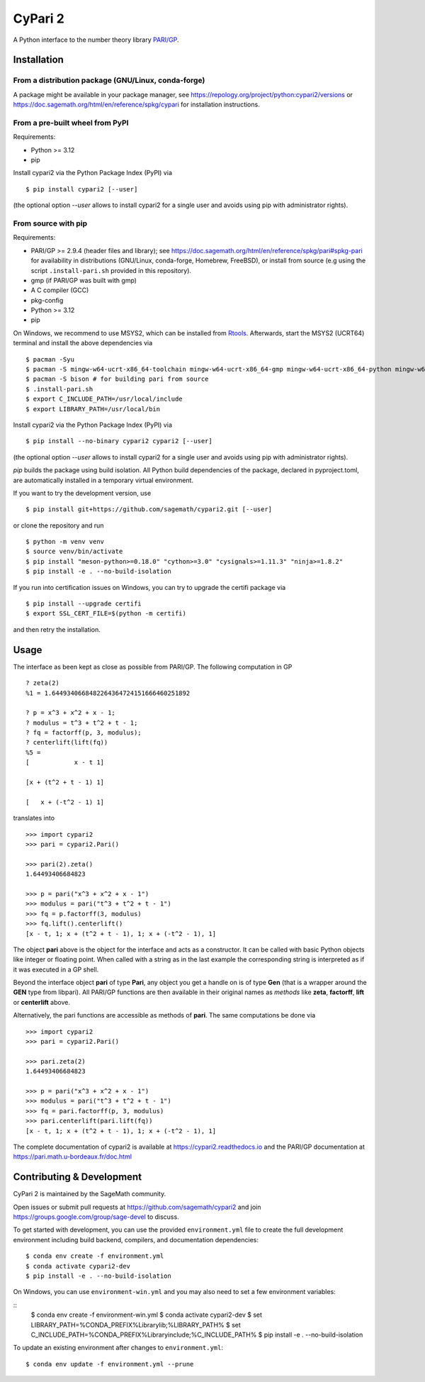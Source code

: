 CyPari 2
========

.. image:: https://readthedocs.org/projects/cypari2/badge/?version=latest
    :target: https://cypari2.readthedocs.io/en/latest/?badge=latest
    :alt: Documentation Status

A Python interface to the number theory library `PARI/GP <https://pari.math.u-bordeaux.fr/>`_.

Installation
------------

From a distribution package (GNU/Linux, conda-forge)
^^^^^^^^^^^^^^^^^^^^^^^^^^^^^^^^^^^^^^^^^^^^^^^^^^^^

A package might be available in your package manager, see
https://repology.org/project/python:cypari2/versions or
https://doc.sagemath.org/html/en/reference/spkg/cypari for
installation instructions.


From a pre-built wheel from PyPI
^^^^^^^^^^^^^^^^^^^^^^^^^^^^^^^^

Requirements:

- Python >= 3.12
- pip

Install cypari2 via the Python Package Index (PyPI) via

::

    $ pip install cypari2 [--user]

(the optional option *--user* allows to install cypari2 for a single user
and avoids using pip with administrator rights).


From source with pip
^^^^^^^^^^^^^^^^^^^^

Requirements:

- PARI/GP >= 2.9.4 (header files and library); see
  https://doc.sagemath.org/html/en/reference/spkg/pari#spkg-pari
  for availability in distributions (GNU/Linux, conda-forge, Homebrew, FreeBSD),
  or install from source (e.g using the script ``.install-pari.sh`` provided in this
  repository).
- gmp (if PARI/GP was built with gmp)
- A C compiler (GCC)
- pkg-config
- Python >= 3.12
- pip

On Windows, we recommend to use MSYS2, which can be installed from
`Rtools <https://cran.r-project.org/bin/windows/Rtools/>`_.
Afterwards, start the MSYS2 (UCRT64) terminal and install the above
dependencies via
::

    $ pacman -Syu
    $ pacman -S mingw-w64-ucrt-x86_64-toolchain mingw-w64-ucrt-x86_64-gmp mingw-w64-ucrt-x86_64-python mingw-w64-ucrt-x86_64-python-pip mingw-w64-ucrt-x86_64-meson-python mingw-w64-ucrt-x86_64-cython mingw-w64-ucrt-x86_64-wget mingw-w64-ucrt-x86_64-uv
    $ pacman -S bison # for building pari from source
    $ .install-pari.sh
    $ export C_INCLUDE_PATH=/usr/local/include
    $ export LIBRARY_PATH=/usr/local/bin


Install cypari2 via the Python Package Index (PyPI) via

::

    $ pip install --no-binary cypari2 cypari2 [--user]

(the optional option *--user* allows to install cypari2 for a single user
and avoids using pip with administrator rights).

`pip` builds the package using build isolation.  All Python build dependencies
of the package, declared in pyproject.toml, are automatically installed in
a temporary virtual environment.

If you want to try the development version, use

::

    $ pip install git+https://github.com/sagemath/cypari2.git [--user]

or clone the repository and run
::

    $ python -m venv venv
    $ source venv/bin/activate
    $ pip install "meson-python>=0.18.0" "cython>=3.0" "cysignals>=1.11.3" "ninja>=1.8.2"
    $ pip install -e . --no-build-isolation

If you run into certification issues on Windows, you can try to
upgrade the certifi package via
::

    $ pip install --upgrade certifi
    $ export SSL_CERT_FILE=$(python -m certifi)

and then retry the installation.

Usage
-----

The interface as been kept as close as possible from PARI/GP. The following
computation in GP

::

    ? zeta(2)
    %1 = 1.6449340668482264364724151666460251892

    ? p = x^3 + x^2 + x - 1;
    ? modulus = t^3 + t^2 + t - 1;
    ? fq = factorff(p, 3, modulus);
    ? centerlift(lift(fq))
    %5 =
    [            x - t 1]

    [x + (t^2 + t - 1) 1]

    [   x + (-t^2 - 1) 1]

translates into

::

    >>> import cypari2
    >>> pari = cypari2.Pari()

    >>> pari(2).zeta()
    1.64493406684823

    >>> p = pari("x^3 + x^2 + x - 1")
    >>> modulus = pari("t^3 + t^2 + t - 1")
    >>> fq = p.factorff(3, modulus)
    >>> fq.lift().centerlift()
    [x - t, 1; x + (t^2 + t - 1), 1; x + (-t^2 - 1), 1]

The object **pari** above is the object for the interface and acts as a
constructor. It can be called with basic Python objects like integer
or floating point. When called with a string as in the last example
the corresponding string is interpreted as if it was executed in a GP shell.

Beyond the interface object **pari** of type **Pari**, any object you get a
handle on is of type **Gen** (that is a wrapper around the **GEN** type from
libpari). All PARI/GP functions are then available in their original names as
*methods* like **zeta**, **factorff**, **lift** or **centerlift** above.

Alternatively, the pari functions are accessible as methods of **pari**. The
same computations be done via

::

    >>> import cypari2
    >>> pari = cypari2.Pari()

    >>> pari.zeta(2)
    1.64493406684823

    >>> p = pari("x^3 + x^2 + x - 1")
    >>> modulus = pari("t^3 + t^2 + t - 1")
    >>> fq = pari.factorff(p, 3, modulus)
    >>> pari.centerlift(pari.lift(fq))
    [x - t, 1; x + (t^2 + t - 1), 1; x + (-t^2 - 1), 1]

The complete documentation of cypari2 is available at https://cypari2.readthedocs.io and
the PARI/GP documentation at https://pari.math.u-bordeaux.fr/doc.html

Contributing & Development
--------------------------

CyPari 2 is maintained by the SageMath community.

Open issues or submit pull requests at https://github.com/sagemath/cypari2
and join https://groups.google.com/group/sage-devel to discuss.

To get started with development, you can use the provided ``environment.yml`` 
file to create the full development environment including build backend, 
compilers, and documentation dependencies:

::

    $ conda env create -f environment.yml
    $ conda activate cypari2-dev
    $ pip install -e . --no-build-isolation

On Windows, you can use ``environment-win.yml`` and you may also need to set a
few environment variables:

::
    $ conda env create -f environment-win.yml
    $ conda activate cypari2-dev
    $ set LIBRARY_PATH=%CONDA_PREFIX%\Library\lib;%LIBRARY_PATH%
    $ set C_INCLUDE_PATH=%CONDA_PREFIX%\Library\include;%C_INCLUDE_PATH%
    $ pip install -e . --no-build-isolation

To update an existing environment after changes to ``environment.yml``:

::

    $ conda env update -f environment.yml --prune
